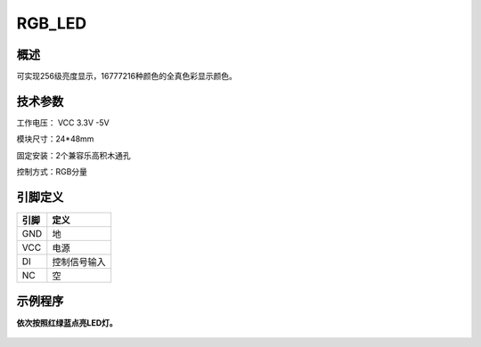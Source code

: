 RGB_LED
===================

.. figure:: /static/图片/RGB_LED.png
	:width: 55%
	:align: center

概述
--------------------
可实现256级亮度显示，16777216种颜色的全真色彩显示颜色。



技术参数
-------------------

工作电压： VCC 3.3V -5V

模块尺寸：24*48mm

固定安装：2个兼容乐高积木通孔

控制方式：RGB分量


引脚定义
-------------------

=====  =========== 
引脚    定义   
=====  ===========  
GND    地  
VCC    电源  
DI     控制信号输入
NC     空
=====  =========== 

示例程序
-------------------

**依次按照红绿蓝点亮LED灯。**

.. figure:: /static/examples/RGB_LED.png
	:width: 100%
	:align: center

